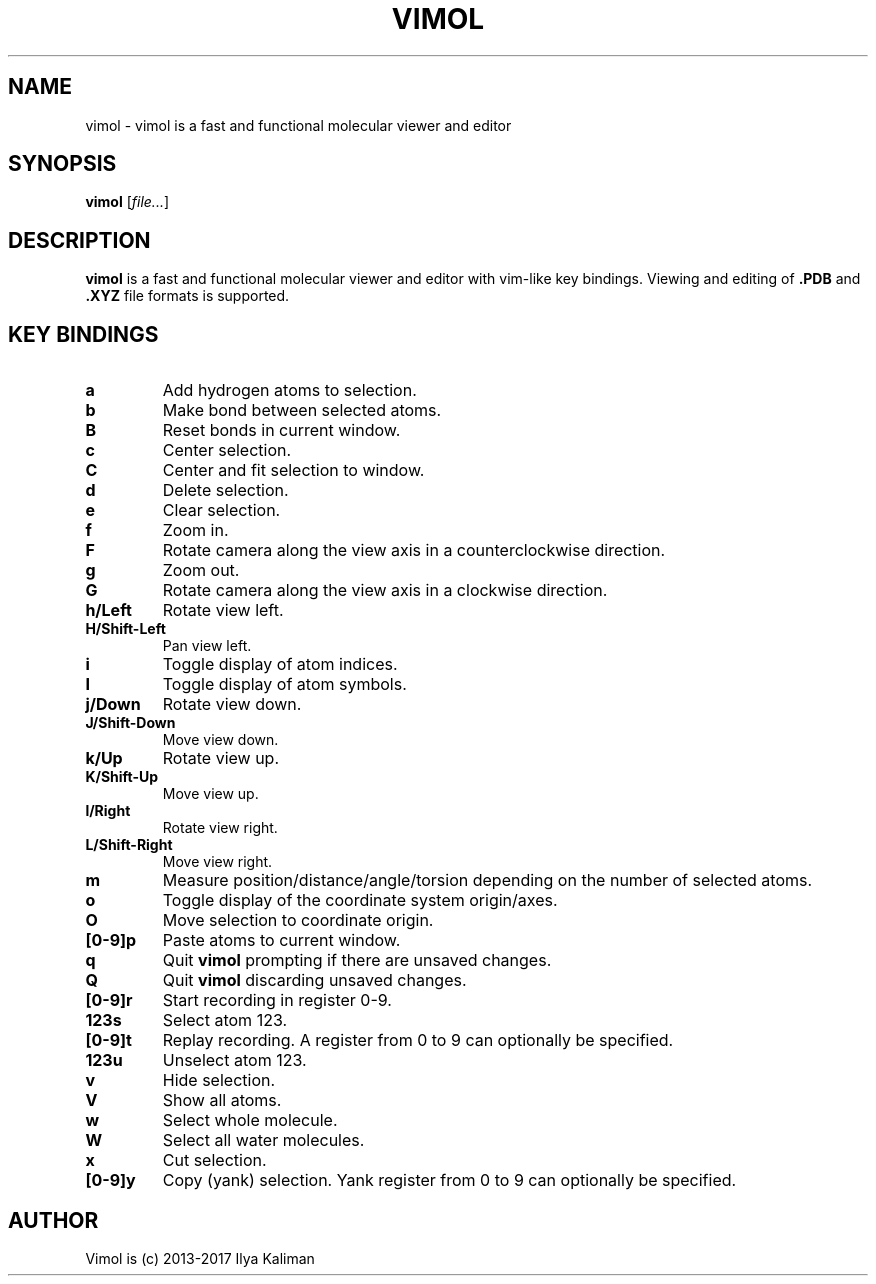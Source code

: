.\"
.\" Copyright (c) 2013-2017 Ilya Kaliman
.\"
.\" Permission to use, copy, modify, and distribute this software for any
.\" purpose with or without fee is hereby granted, provided that the above
.\" copyright notice and this permission notice appear in all copies.
.\"
.\" THE SOFTWARE IS PROVIDED "AS IS" AND THE AUTHOR DISCLAIMS ALL WARRANTIES
.\" WITH REGARD TO THIS SOFTWARE INCLUDING ALL IMPLIED WARRANTIES OF
.\" MERCHANTABILITY AND FITNESS. IN NO EVENT SHALL THE AUTHOR BE LIABLE FOR
.\" ANY SPECIAL, DIRECT, INDIRECT, OR CONSEQUENTIAL DAMAGES OR ANY DAMAGES
.\" WHATSOEVER RESULTING FROM LOSS OF USE, DATA OR PROFITS, WHETHER IN AN
.\" ACTION OF CONTRACT, NEGLIGENCE OR OTHER TORTIOUS ACTION, ARISING OUT OF
.\" OR IN CONNECTION WITH THE USE OR PERFORMANCE OF THIS SOFTWARE.
.\"
.TH VIMOL 1 "February 13, 2017"
.SH NAME
vimol \- vimol is a fast and functional molecular viewer and editor
.SH SYNOPSIS
.B vimol
.RI [ file... ]
.SH DESCRIPTION
.B vimol
is a fast and functional molecular viewer and editor with vim-like
key bindings. Viewing and editing of
.B .PDB
and
.B .XYZ
file formats is supported.
.SH KEY BINDINGS
.TP
.B a
Add hydrogen atoms to selection.
.TP
.B b
Make bond between selected atoms.
.TP
.B B
Reset bonds in current window.
.TP
.B c
Center selection.
.TP
.B C
Center and fit selection to window.
.TP
.B d
Delete selection.
.TP
.B e
Clear selection.
.TP
.B f
Zoom in.
.TP
.B F
Rotate camera along the view axis in a counterclockwise direction.
.TP
.B g
Zoom out.
.TP
.B G
Rotate camera along the view axis in a clockwise direction.
.TP
.B h/Left
Rotate view left.
.TP
.B H/Shift-Left
Pan view left.
.TP
.B i
Toggle display of atom indices.
.TP
.B I
Toggle display of atom symbols.
.TP
.B j/Down
Rotate view down.
.TP
.B J/Shift-Down
Move view down.
.TP
.B k/Up
Rotate view up.
.TP
.B K/Shift-Up
Move view up.
.TP
.B l/Right
Rotate view right.
.TP
.B L/Shift-Right
Move view right.
.TP
.B m
Measure position/distance/angle/torsion depending on the number of
selected atoms.
.TP
.B o
Toggle display of the coordinate system origin/axes.
.TP
.B O
Move selection to coordinate origin.
.TP
.B [0-9]p
Paste atoms to current window.
.TP
.B q
Quit
.B vimol
prompting if there are unsaved changes.
.TP
.B Q
Quit
.B vimol
discarding unsaved changes.
.TP
.B [0-9]r
Start recording in register 0-9.
.TP
.B 123s
Select atom 123.
.TP
.B [0-9]t
Replay recording. A register from 0 to 9 can optionally be specified.
.TP
.B 123u
Unselect atom 123.
.TP
.B v
Hide selection.
.TP
.B V
Show all atoms.
.TP
.B w
Select whole molecule.
.TP
.B W
Select all water molecules.
.TP
.B x
Cut selection.
.TP
.B [0-9]y
Copy (yank) selection. Yank register from 0 to 9 can
optionally be specified.
.SH AUTHOR
Vimol is (c) 2013-2017 Ilya Kaliman
